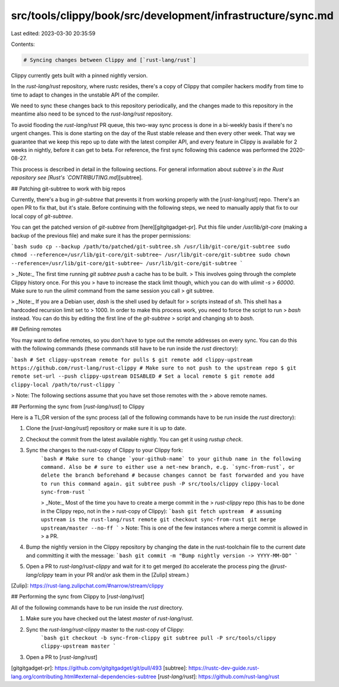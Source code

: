 src/tools/clippy/book/src/development/infrastructure/sync.md
============================================================

Last edited: 2023-03-30 20:35:59

Contents:

.. code-block:: md

    # Syncing changes between Clippy and [`rust-lang/rust`]

Clippy currently gets built with a pinned nightly version.

In the `rust-lang/rust` repository, where rustc resides, there's a copy of
Clippy that compiler hackers modify from time to time to adapt to changes in the
unstable API of the compiler.

We need to sync these changes back to this repository periodically, and the
changes made to this repository in the meantime also need to be synced to the
`rust-lang/rust` repository.

To avoid flooding the `rust-lang/rust` PR queue, this two-way sync process is
done in a bi-weekly basis if there's no urgent changes. This is done starting on
the day of the Rust stable release and then every other week. That way we
guarantee that we keep this repo up to date with the latest compiler API, and
every feature in Clippy is available for 2 weeks in nightly, before it can get
to beta. For reference, the first sync following this cadence was performed the
2020-08-27.

This process is described in detail in the following sections. For general
information about `subtree`s in the Rust repository see [Rust's
`CONTRIBUTING.md`][subtree].

## Patching git-subtree to work with big repos

Currently, there's a bug in `git-subtree` that prevents it from working properly
with the [`rust-lang/rust`] repo. There's an open PR to fix that, but it's
stale. Before continuing with the following steps, we need to manually apply
that fix to our local copy of `git-subtree`.

You can get the patched version of `git-subtree` from [here][gitgitgadget-pr].
Put this file under `/usr/lib/git-core` (making a backup of the previous file)
and make sure it has the proper permissions:

```bash
sudo cp --backup /path/to/patched/git-subtree.sh /usr/lib/git-core/git-subtree
sudo chmod --reference=/usr/lib/git-core/git-subtree~ /usr/lib/git-core/git-subtree
sudo chown --reference=/usr/lib/git-core/git-subtree~ /usr/lib/git-core/git-subtree
```

> _Note:_ The first time running `git subtree push` a cache has to be built.
> This involves going through the complete Clippy history once. For this you
> have to increase the stack limit though, which you can do with `ulimit -s
> 60000`. Make sure to run the `ulimit` command from the same session you call
> git subtree.

> _Note:_ If you are a Debian user, `dash` is the shell used by default for
> scripts instead of `sh`. This shell has a hardcoded recursion limit set to
> 1000. In order to make this process work, you need to force the script to run
> `bash` instead. You can do this by editing the first line of the `git-subtree`
> script and changing `sh` to `bash`.

## Defining remotes

You may want to define remotes, so you don't have to type out the remote
addresses on every sync. You can do this with the following commands (these
commands still have to be run inside the `rust` directory):

```bash
# Set clippy-upstream remote for pulls
$ git remote add clippy-upstream https://github.com/rust-lang/rust-clippy
# Make sure to not push to the upstream repo
$ git remote set-url --push clippy-upstream DISABLED
# Set a local remote
$ git remote add clippy-local /path/to/rust-clippy
```

> Note: The following sections assume that you have set those remotes with the
> above remote names.

## Performing the sync from [`rust-lang/rust`] to Clippy

Here is a TL;DR version of the sync process (all of the following commands have
to be run inside the `rust` directory):

1. Clone the [`rust-lang/rust`] repository or make sure it is up to date.
2. Checkout the commit from the latest available nightly. You can get it using
   `rustup check`.
3. Sync the changes to the rust-copy of Clippy to your Clippy fork:
    ```bash
    # Make sure to change `your-github-name` to your github name in the following command. Also be
    # sure to either use a net-new branch, e.g. `sync-from-rust`, or delete the branch beforehand
    # because changes cannot be fast forwarded and you have to run this command again.
    git subtree push -P src/tools/clippy clippy-local sync-from-rust
    ```

    > _Note:_ Most of the time you have to create a merge commit in the
    > `rust-clippy` repo (this has to be done in the Clippy repo, not in the
    > rust-copy of Clippy):
    ```bash
    git fetch upstream  # assuming upstream is the rust-lang/rust remote
    git checkout sync-from-rust
    git merge upstream/master --no-ff
    ```
    > Note: This is one of the few instances where a merge commit is allowed in
    > a PR.
4. Bump the nightly version in the Clippy repository by changing the date in the
   rust-toolchain file to the current date and committing it with the message:
   ```bash
   git commit -m "Bump nightly version -> YYYY-MM-DD"
   ```
5. Open a PR to `rust-lang/rust-clippy` and wait for it to get merged (to
   accelerate the process ping the `@rust-lang/clippy` team in your PR and/or
   ask them in the [Zulip] stream.)

[Zulip]: https://rust-lang.zulipchat.com/#narrow/stream/clippy

## Performing the sync from Clippy to [`rust-lang/rust`]

All of the following commands have to be run inside the `rust` directory.

1. Make sure you have checked out the latest `master` of `rust-lang/rust`.
2. Sync the `rust-lang/rust-clippy` master to the rust-copy of Clippy:
    ```bash
    git checkout -b sync-from-clippy
    git subtree pull -P src/tools/clippy clippy-upstream master
    ```
3. Open a PR to [`rust-lang/rust`]

[gitgitgadget-pr]: https://github.com/gitgitgadget/git/pull/493
[subtree]: https://rustc-dev-guide.rust-lang.org/contributing.html#external-dependencies-subtree
[`rust-lang/rust`]: https://github.com/rust-lang/rust


